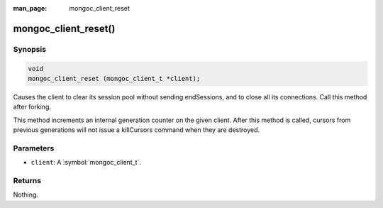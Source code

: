 :man_page: mongoc_client_reset

mongoc_client_reset()
===================

Synopsis
--------

.. code-block:: c

  void
  mongoc_client_reset (mongoc_client_t *client);

Causes the client to clear its session pool without sending endSessions, and to close all its connections. Call this method after forking.

This method increments an internal generation counter on the given client. After this method is called, cursors from previous generations will not issue a killCursors command when they are destroyed.

Parameters
----------

* ``client``: A :symbol:`mongoc_client_t`.

Returns
-------

Nothing.

